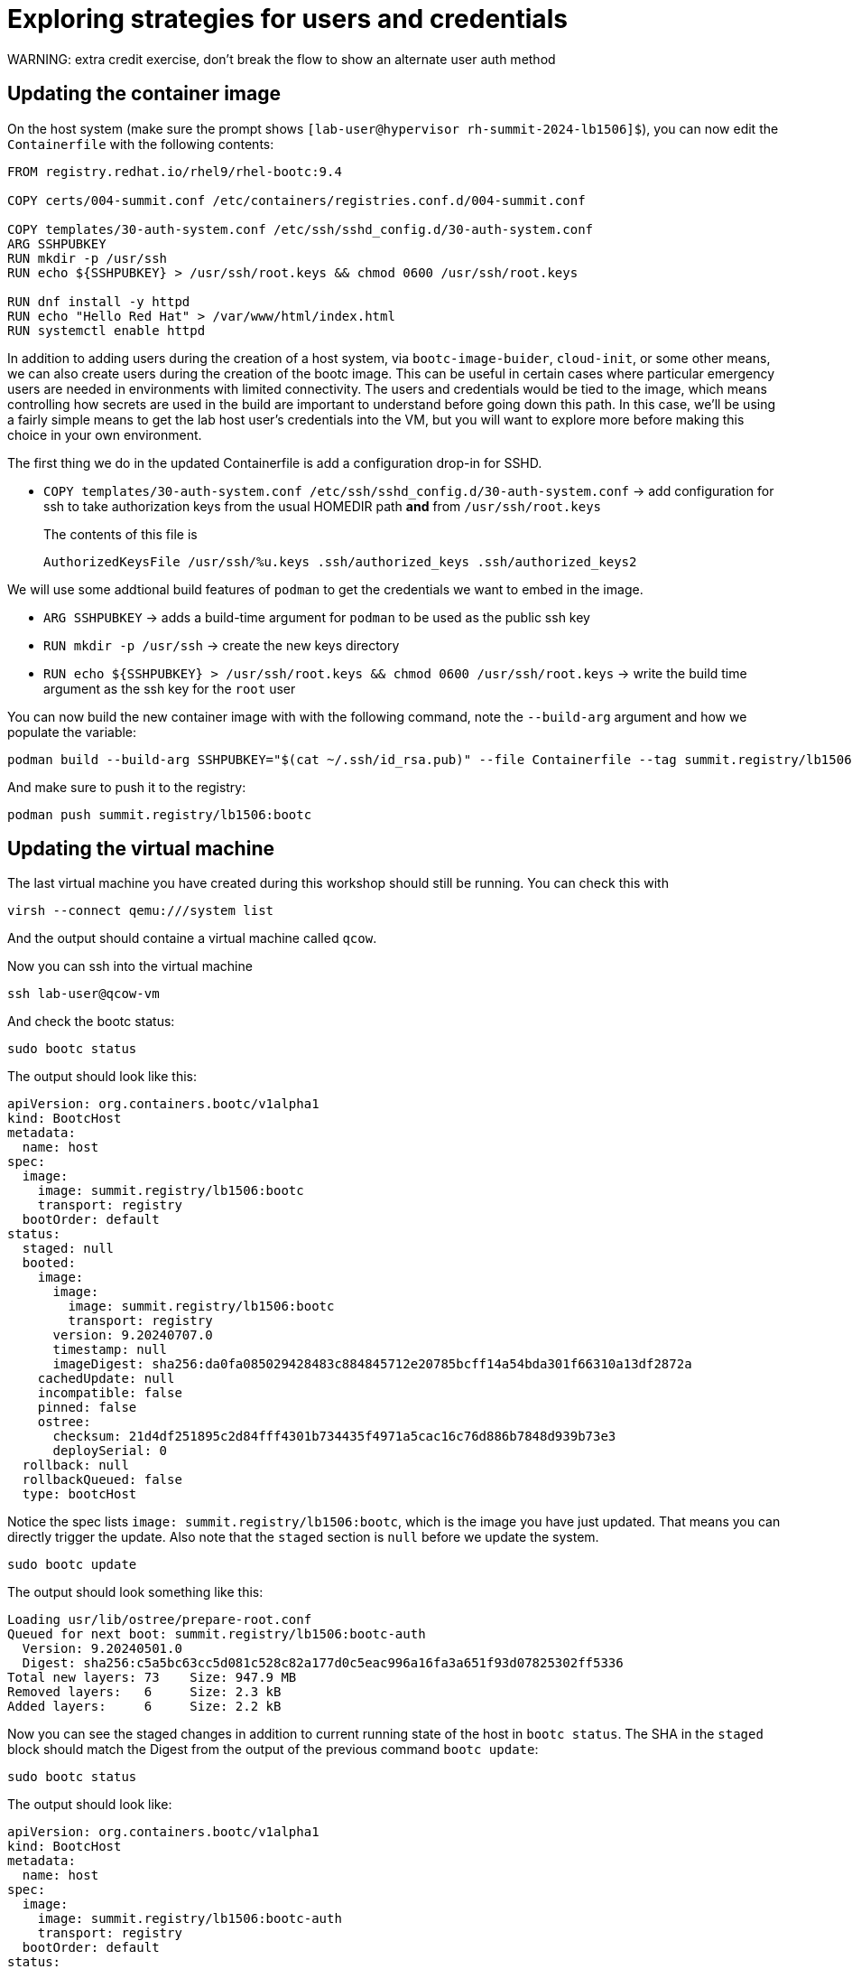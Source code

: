 = Exploring strategies for users and credentials
WARNING: extra credit exercise, don't break the flow to show an alternate user auth method


[#update-container]
== Updating the container image

On the host system (make sure the prompt shows `[lab-user@hypervisor rh-summit-2024-lb1506]$`), you can now edit the `Containerfile` with the following contents:

[source,dockerfile]
----
FROM registry.redhat.io/rhel9/rhel-bootc:9.4

COPY certs/004-summit.conf /etc/containers/registries.conf.d/004-summit.conf

COPY templates/30-auth-system.conf /etc/ssh/sshd_config.d/30-auth-system.conf
ARG SSHPUBKEY
RUN mkdir -p /usr/ssh
RUN echo ${SSHPUBKEY} > /usr/ssh/root.keys && chmod 0600 /usr/ssh/root.keys

RUN dnf install -y httpd
RUN echo "Hello Red Hat" > /var/www/html/index.html
RUN systemctl enable httpd
----

In addition to adding users during the creation of a host system, via `bootc-image-buider`, `cloud-init`, or some other means, we can also create users during
the creation of the bootc image. This can be useful in certain cases where particular emergency users are needed in environments with limited connectivity. 
The users and credentials would be tied to the image, which means controlling how secrets are used in the build are important to understand before going 
down this path. In this case, we'll be using a fairly simple means to get the lab host user's credentials into the VM, but you will want to explore more 
before making this choice in your own environment.

The first thing we do in the updated Containerfile is add a configuration drop-in for SSHD.

  * `COPY templates/30-auth-system.conf /etc/ssh/sshd_config.d/30-auth-system.conf` -> add configuration for ssh to take authorization keys from the usual HOMEDIR path *and* from `/usr/ssh/root.keys`

+
The contents of this file is

+
----
AuthorizedKeysFile /usr/ssh/%u.keys .ssh/authorized_keys .ssh/authorized_keys2
----

We will use some addtional build features of `podman` to get the credentials we want to embed in the image.

  * `ARG SSHPUBKEY` -> adds a build-time argument for `podman` to be used as the public ssh key
  * `RUN mkdir -p /usr/ssh` -> create the new keys directory
  * `RUN echo ${SSHPUBKEY} > /usr/ssh/root.keys && chmod 0600 /usr/ssh/root.keys` -> write the build time argument as the ssh key for the `root` user

You can now build the new container image with with the following command, note the `--build-arg` argument and how we populate the variable:

[source,bash]
----
podman build --build-arg SSHPUBKEY="$(cat ~/.ssh/id_rsa.pub)" --file Containerfile --tag summit.registry/lb1506:bootc
----

And make sure to push it to the registry:

[source,bash]
----
podman push summit.registry/lb1506:bootc
----

[#update-vm]
== Updating the virtual machine

The last virtual machine you have created during this workshop should still be running. You can check this with

[source,bash]
----
virsh --connect qemu:///system list
----

And the output should containe a virtual machine called `qcow`.


Now you can ssh into the virtual machine

[source,bash]
----
ssh lab-user@qcow-vm
----

And check the bootc status:

[source,bash]
----
sudo bootc status
----

The output should look like this:

[source,yaml]
----
apiVersion: org.containers.bootc/v1alpha1
kind: BootcHost
metadata:
  name: host
spec:
  image:
    image: summit.registry/lb1506:bootc
    transport: registry
  bootOrder: default
status:
  staged: null
  booted:
    image:
      image:
        image: summit.registry/lb1506:bootc
        transport: registry
      version: 9.20240707.0
      timestamp: null
      imageDigest: sha256:da0fa085029428483c884845712e20785bcff14a54bda301f66310a13df2872a
    cachedUpdate: null
    incompatible: false
    pinned: false
    ostree:
      checksum: 21d4df251895c2d84fff4301b734435f4971a5cac16c76d886b7848d939b73e3
      deploySerial: 0
  rollback: null
  rollbackQueued: false
  type: bootcHost
----

Notice the spec lists `image: summit.registry/lb1506:bootc`, which is the image you have just updated. That means you can directly trigger the update.
Also note that the `staged` section is `null` before we update the system.

[source,bash]
----
sudo bootc update
----

The output should look something like this:

----
Loading usr/lib/ostree/prepare-root.conf
Queued for next boot: summit.registry/lb1506:bootc-auth
  Version: 9.20240501.0
  Digest: sha256:c5a5bc63cc5d081c528c82a177d0c5eac996a16fa3a651f93d07825302ff5336
Total new layers: 73    Size: 947.9 MB
Removed layers:   6     Size: 2.3 kB
Added layers:     6     Size: 2.2 kB
----

Now you can see the staged changes in addition to current running state of the host in `bootc status`. The SHA in the `staged`
block should match the Digest from the output of the previous command `bootc update`:

[source,bash]
----
sudo bootc status
----

The output should look like:

[source,yaml]
----
apiVersion: org.containers.bootc/v1alpha1
kind: BootcHost
metadata:
  name: host
spec:
  image:
    image: summit.registry/lb1506:bootc-auth
    transport: registry
  bootOrder: default
status:
  staged:
    image:
      image:
        image: summit.registry/lb1506:bootc-auth
        transport: registry
      version: 9.20240501.0
      timestamp: null
      imageDigest: sha256:c5a5bc63cc5d081c528c82a177d0c5eac996a16fa3a651f93d07825302ff5336
    cachedUpdate: null
    incompatible: false
    pinned: false
    ostree:
      checksum: 20cbee67379b96ad9eb273c0f7a7cd3673644e2d8af13f8b7437afd12dc95070
      deploySerial: 0
  booted:
    image:
      image:
        image: summit.registry/lb1506:bootc-auth
        transport: registry
      version: 9.20240501.0
      timestamp: null
      imageDigest: sha256:b57df8b24f7ddaf39ade0efe02d203e4fcd63deca2a9fd47f4af5c2cc3fcd017
    cachedUpdate:
      image:
        image: summit.registry/lb1506:bootc-auth
        transport: registry
      version: 9.20240501.0
      timestamp: null
      imageDigest: sha256:c5a5bc63cc5d081c528c82a177d0c5eac996a16fa3a651f93d07825302ff5336
    incompatible: false
    pinned: false
    ostree:
      checksum: 22b18bfa0e94fbe390379cb4bae150ebad85c8844e7b721179d26c1df636ce8e
      deploySerial: 0
  rollback: null
  rollbackQueued: false
  type: bootcHost
----

The last step for the change to take is to reboot the virtual machine. Before doing so, please make sure you are logged in to the
virtual machine and not the hypervisor (the prompt should look like `[root@qcow-vm ~]#`):

[source,bash]
----
sudo systemctl reboot
----

[#testing]
== Testing the changes

Shortly after reboot, you should be able to see the update on the http application:

[source,bash]
----
curl http://qcow-vm
----

And the output should be "Hello Red Hat Summit 2024"!

You can now login to the virtual machine with the newly added root credentials:

[source,bash]
----
ssh root@qcow-vm
----

And check once again the status of bootc:

[source,bash]
----
bootc status
----

The output should look like this:

[source,yaml]
spec:
  image:
    image: summit.registry/lb1506:bootc-auth
    transport: registry
  bootOrder: default
status:
  staged: null
  booted:
    image:
      image:
        image: summit.registry/lb1506:bootc-auth
        transport: registry
      version: 9.20240501.0
      timestamp: null
      imageDigest: sha256:b57df8b24f7ddaf39ade0efe02d203e4fcd63deca2a9fd47f4af5c2cc3fcd017
    cachedUpdate: null
    incompatible: false
    pinned: false
    ostree:
      checksum: 09221f57a440c585ebd5e77e7b2fe6d4a8d9fab083c2e62dad4e322c16ec6bed
      deploySerial: 0
  rollback:
    image:
      image:
        image: summit.registry/lb1506:bootc-auth
        transport: registry
      version: 9.20240501.0
      timestamp: null
      imageDigest: sha256:d2f01ccf89c4ef6c4cc7d61982e4a83d3fc222c9028ab3eacc4ea0667df436e9
    cachedUpdate:
      image:
        image: summit.registry/lb1506:bootc-auth
        transport: registry
      version: 9.20240501.0
      timestamp: null
      imageDigest: sha256:b57df8b24f7ddaf39ade0efe02d203e4fcd63deca2a9fd47f4af5c2cc3fcd017
    incompatible: false
    pinned: false
    ostree:
      checksum: dbc49413600f67d5ba26dbf6f3bf441ea1824b5091a6e2038901263b3262651f
      deploySerial: 0
  rollbackQueued: false
  type: bootcHost
----
